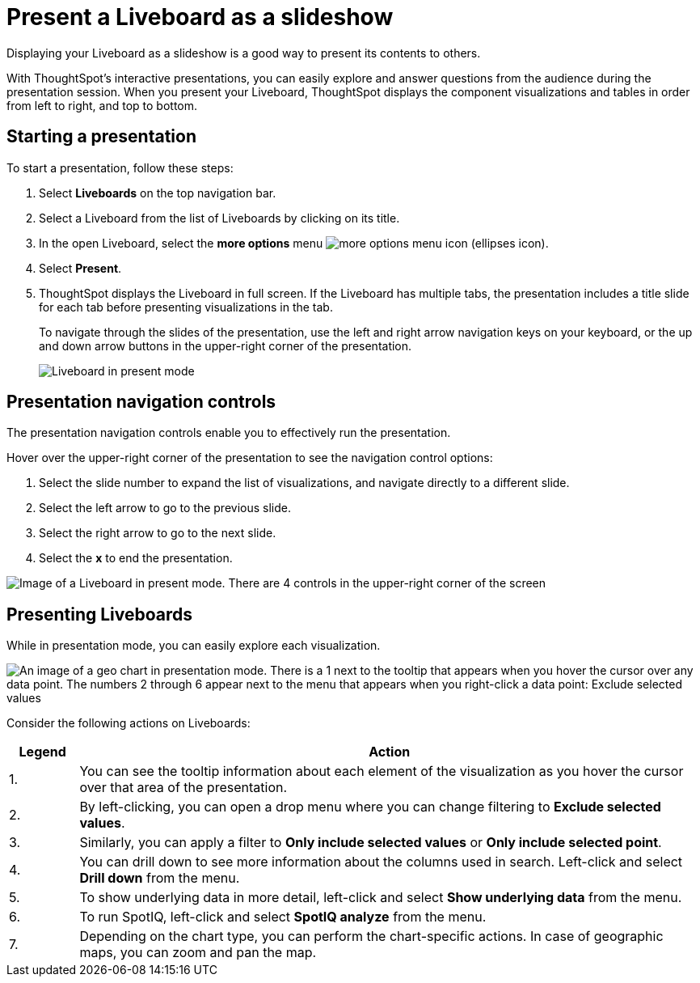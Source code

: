 = Present a Liveboard as a slideshow
:last_updated: 5/10/2022
:experimental:
:linkattrs:
:page-partial:
:page-aliases: /end-user/pinboards/start-a-slideshow.adoc, pinboard-slideshow.adoc
:description: Displaying your Liveboard as a slideshow is a good way to present its contents to others.



Displaying your Liveboard as a slideshow is a good way to present its contents to others.

With ThoughtSpot's interactive presentations, you can easily explore and answer questions from the audience during the presentation session.
When you present your Liveboard, ThoughtSpot displays the component visualizations and tables in order from left to right, and top to bottom.

== Starting a presentation

To start a presentation, follow these steps:

. Select *Liveboards* on the top navigation bar.
. Select a Liveboard from the list of Liveboards by clicking on its title.
. In the open Liveboard, select the *more options* menu image:icon-more-10px.png[more options menu icon] (ellipses icon).

. Select *Present*.

. ThoughtSpot displays the Liveboard in full screen. If the Liveboard has multiple tabs, the presentation includes a title slide for each tab before presenting visualizations in the tab.
+
To navigate through the slides of the presentation, use the left and right arrow navigation keys on your keyboard, or the up and down arrow buttons in the upper-right corner of the presentation.
+
image::pinboard-present-fullscreen-new-experience.png[Liveboard in present mode, with options for navigating or quitting the slideshow in the upper-right corner of the screen]

== Presentation navigation controls

The presentation navigation controls enable you to effectively run the presentation.

Hover over the upper-right corner of the presentation to see the navigation control options:

. Select the slide number to expand the list of visualizations, and navigate directly to a different slide.

. Select the left arrow to go to the previous slide.

. Select the right arrow to go to the next slide.

. Select the *x* to end the presentation.

image::pinboard-present-controls-new-experience.png[Image of a Liveboard in present mode. There are 4 controls in the upper-right corner of the screen, and they are numbered 1-4 from left to right. There is a 1 next to the dropdown that expands the list of visualizations. There is a 2 next to the left arrow, which takes you to the previous slide. There is a 3 next to the right arrow, which takes you to the next slide. There is a 4 next to the x icon, which ends the presentation.]

== Presenting Liveboards

While in presentation mode, you can easily explore each visualization.

image::pinboard-present-actions-new-experience.png[An image of a geo chart in presentation mode. There is a 1 next to the tooltip that appears when you hover the cursor over any data point. The numbers 2 through 6 appear next to the menu that appears when you right-click a data point: Exclude selected values, Only include selected point, Drill down, Show underlying data, and SpotIQ analyze. There is a 7 next to the plus and minus icons for zooming in and out in the upper-left corner.]

Consider the following actions on Liveboards:

[cols="10%,90%",options="header"]
|===
| Legend | Action

| 1.
| You can see the tooltip information about each element of the visualization as you hover the cursor over that area of the presentation.

| 2.
| By left-clicking, you can open a drop menu where you can change filtering to *Exclude selected values*.

| 3.
| Similarly, you can apply a filter to *Only include selected values* or *Only include selected  point*.

| 4.
| You can drill down to see more information about the columns used in search.
Left-click and select *Drill down* from the menu.

| 5.
| To show underlying data in more detail, left-click and select *Show underlying data* from the menu.

| 6.
| To run SpotIQ, left-click and select *SpotIQ analyze* from the menu.

| 7.
| Depending on the chart type, you can perform the chart-specific actions.
In case of geographic maps, you can zoom and pan the map.
|===
